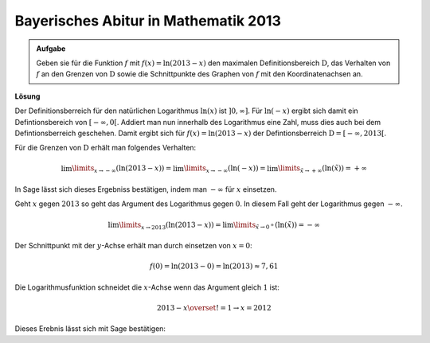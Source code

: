 Bayerisches Abitur in Mathematik 2013
-------------------------------------

.. admonition:: Aufgabe

  Geben sie für die Funktion :math:`f` mit :math:`f(x)=\ln(2013-x)` den
  maximalen Definitionsbereich :math:`\mathrm{D}`, das Verhalten von :math:`f`
  an den Grenzen von :math:`\mathrm{D}` sowie die Schnittpunkte des Graphen von
  :math:`f` mit den Koordinatenachsen an.

**Lösung**

Der Definitionsberreich für den natürlichen Logarithmus :math:`\ln(x)` ist
:math:`]0,\infty]`. Für :math:`\ln(-x)` ergibt sich damit ein Defintionsbereich
von :math:`[-\infty,0[`. Addiert man nun innerhalb des Logarithmus eine Zahl,
muss dies auch bei dem Defintionsberreich geschehen. Damit ergibt sich für
:math:`f(x)=\ln(2013-x)` der Defintionsberreich
:math:`\mathrm{D}=[-\infty, 2013[`.

Für die Grenzen von :math:`\mathrm{D}` erhält man folgendes Verhalten:

.. math::

  \lim\limits_{x\rightarrow -\infty}\left(\ln(2013-x)\right) 
  = \lim\limits_{x\rightarrow -\infty}\left(\ln(-x)\right)
  = \lim\limits_{\tilde{x}\rightarrow +\infty}\left(\ln(\tilde{x})\right)
  = +\infty

In Sage lässt sich dieses Ergebniss bestätigen, indem man :math:`-\infty` für
:math:`x` einsetzen.

.. sagecellserver::

  sage: f(x) = log(2013-x)
  sage: print(u"f(-\u221e) = " + str(f(-infinity)))

.. end of output

Geht :math:`x` gegen :math:`2013` so geht das Argument des Logarithmus gegen
:math:`0`. In diesem Fall geht der Logarithmus gegen :math:`-\infty`.

.. math::

  \lim\limits_{x\rightarrow 2013}\left(\ln(2013-x)\right) 
  = \lim\limits_{\tilde{x}\rightarrow 0^{+}}\left(\ln(\tilde{x})\right)
  = -\infty

.. sagecellserver::

  sage: print(u"f(2013) = " + str(f(2013)))

.. end of output

Der Schnittpunkt mit der :math:`y`-Achse erhält man durch einsetzen von
:math:`x=0`:

.. math::

  f(0)=\ln(2013-0) = \ln(2013) \approx 7,61

.. sagecellserver::

  sage: print("f(0) = " + str(f(0)) + " = " + str(f(0).numerical_approx()))

.. end of output

Die Logarithmusfunktion schneidet die :math:`x`-Achse wenn das Argument gleich
:math:`1` ist:

.. math::

  2013-x \overset{!}{=}1 \rightarrow x = 2012

Dieses Erebnis lässt sich mit Sage bestätigen:

.. sagecellserver::

  sage: solve(f(x) == 0, x)

.. end of output



